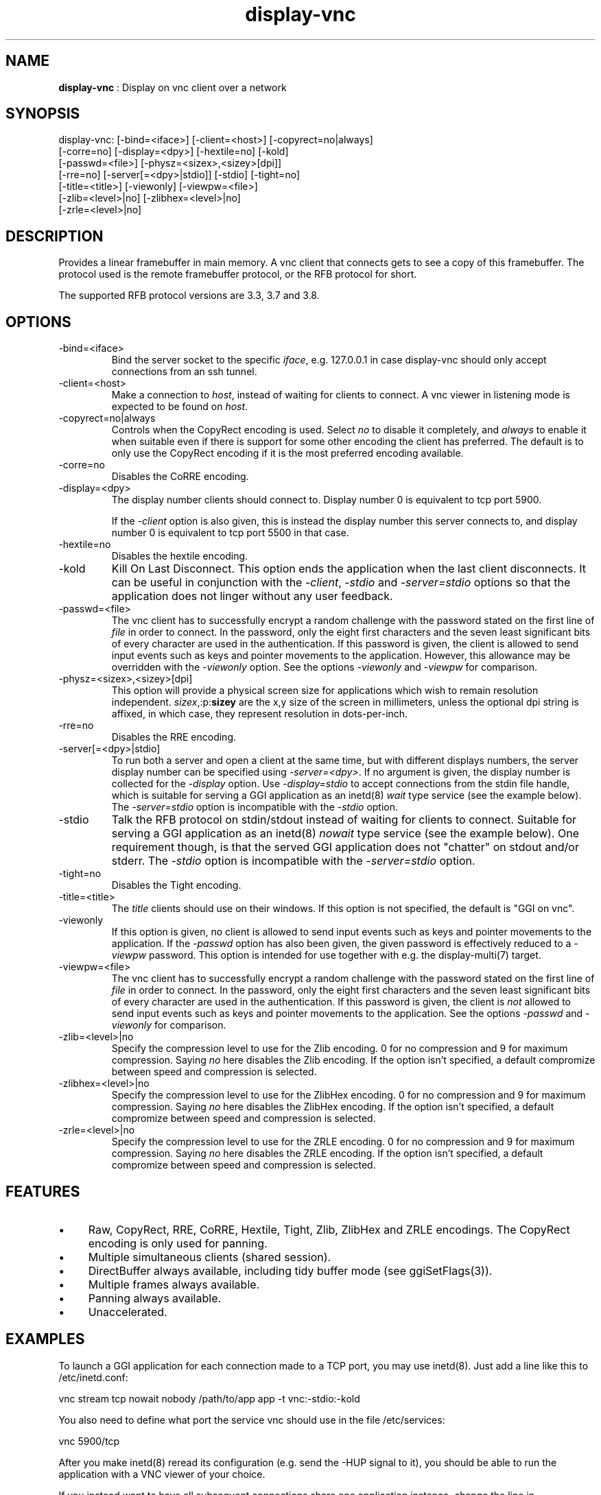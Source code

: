 .TH "display-vnc" 7 "2007-03-10" "libggi-current" GGI
.SH NAME
\fBdisplay-vnc\fR : Display on vnc client over a network
.SH SYNOPSIS
.nb
.nf
display-vnc: [-bind=<iface>] [-client=<host>] [-copyrect=no|always]
             [-corre=no] [-display=<dpy>] [-hextile=no] [-kold]
             [-passwd=<file>] [-physz=<sizex>,<sizey>[dpi]]
             [-rre=no] [-server[=<dpy>|stdio]] [-stdio] [-tight=no]
             [-title=<title>] [-viewonly] [-viewpw=<file>]
             [-zlib=<level>|no] [-zlibhex=<level>|no]
             [-zrle=<level>|no]
.fi

.SH DESCRIPTION
Provides a linear framebuffer in main memory. A vnc client that
connects gets to see a copy of this framebuffer. The protocol
used is the remote framebuffer protocol, or the RFB protocol for
short.

The supported RFB protocol versions are 3.3, 3.7 and 3.8.
.SH OPTIONS
.TP
\f(CW-bind=<iface>\fR
Bind the server socket to the specific \fIiface\fR, e.g. 127.0.0.1 in
case display-vnc should only accept connections from an ssh tunnel.

.TP
\f(CW-client=<host>\fR
Make a connection to \fIhost\fR, instead of waiting for clients to
connect. A vnc viewer in listening mode is expected to be found on
\fIhost\fR.

.TP
\f(CW-copyrect=no|always\fR
Controls when the CopyRect encoding is used. Select \fIno\fR to disable
it completely, and \fIalways\fR to enable it when suitable even if there
is support for some other encoding the client has preferred. The default
is to only use the CopyRect encoding if it is the most preferred
encoding available.

.TP
\f(CW-corre=no\fR
Disables the CoRRE encoding.

.TP
\f(CW-display=<dpy>\fR
The display number clients should connect to. Display number 0 is
equivalent to tcp port 5900.

If the \fI-client\fR option is also given, this is instead the display
number this server connects to, and display number 0 is equivalent
to tcp port 5500 in that case.

.TP
\f(CW-hextile=no\fR
Disables the hextile encoding.

.TP
\f(CW-kold\fR
Kill On Last Disconnect. This option ends the application when the last
client disconnects. It can be useful in conjunction with the \fI-client\fR,
\fI-stdio\fR and \fI-server=stdio\fR options so that the application does
not linger without any user feedback.

.TP
\f(CW-passwd=<file>\fR
The vnc client has to successfully encrypt a random challenge with
the password stated on the first line of \fIfile\fR in order to connect.
In the password, only the eight first characters and the seven least
significant bits of every character are used in the authentication.
If this password is given, the client is allowed to send input events
such as keys and pointer movements to the application. However, this
allowance may be overridden with the \fI-viewonly\fR option. See the
options \fI-viewonly\fR and \fI-viewpw\fR for comparison.

.TP
\f(CW-physz=<sizex>,<sizey>[dpi]\fR
This option will provide a physical screen size for applications
which wish to remain resolution independent. \fIsizex\fR,:p:\fBsizey\fR
are the x,y size of the screen in millimeters, unless the optional
\f(CWdpi\fR string is affixed, in which case, they represent resolution
in dots-per-inch.

.TP
\f(CW-rre=no\fR
Disables the RRE encoding.

.TP
\f(CW-server[=<dpy>|stdio]\fR
To run both a server and open a client at the same time, but with
different displays numbers, the server display number can be specified
using \fI-server=<dpy>\fR. If no argument is given, the display number
is collected for the \fI-display\fR option. Use \fI-display=stdio\fR to
accept connections from the stdin file handle, which is suitable for
serving a GGI application as an inetd(8) \fIwait\fR type service (see
the example below). The \fI-server=stdio\fR option is incompatible with
the \fI-stdio\fR option.

.TP
\f(CW-stdio\fR
Talk the RFB protocol on stdin/stdout instead of waiting for clients
to connect. Suitable for serving a GGI application as an inetd(8)
\fInowait\fR type service (see the example below). One requirement
though, is that the served GGI application does not "chatter" on
stdout and/or stderr. The \fI-stdio\fR option is incompatible with the
\fI-server=stdio\fR option.

.TP
\f(CW-tight=no\fR
Disables the Tight encoding.

.TP
\f(CW-title=<title>\fR
The \fItitle\fR clients should use on their windows. If this option
is not specified, the default is "GGI on vnc".

.TP
\f(CW-viewonly\fR
If this option is given, no client is allowed to send input events
such as keys and pointer movements to the application. If the
\fI-passwd\fR option has also been given, the given password is
effectively reduced to a \fI-viewpw\fR password. This option is
intended for use together with e.g. the \f(CWdisplay-multi(7)\fR
target.

.TP
\f(CW-viewpw=<file>\fR
The vnc client has to successfully encrypt a random challenge with
the password stated on the first line of \fIfile\fR in order to connect.
In the password, only the eight first characters and the seven least
significant bits of every character are used in the authentication.
If this password is given, the client is \fInot\fR allowed to send input
events such as keys and pointer movements to the application. See
the options \fI-passwd\fR and \fI-viewonly\fR for comparison.

.TP
\f(CW-zlib=<level>|no\fR
Specify the compression level to use for the Zlib encoding. 0 for
no compression and 9 for maximum compression. Saying \fIno\fR here
disables the Zlib encoding. If the option isn't specified, a default
compromize between speed and compression is selected.

.TP
\f(CW-zlibhex=<level>|no\fR
Specify the compression level to use for the ZlibHex encoding. 0 for
no compression and 9 for maximum compression. Saying \fIno\fR here
disables the ZlibHex encoding. If the option isn't specified, a default
compromize between speed and compression is selected.

.TP
\f(CW-zrle=<level>|no\fR
Specify the compression level to use for the ZRLE encoding. 0 for
no compression and 9 for maximum compression. Saying \fIno\fR here
disables the ZRLE encoding. If the option isn't specified, a default
compromize between speed and compression is selected.

.PP
.SH FEATURES
.IP \(bu 4
Raw, CopyRect, RRE, CoRRE, Hextile, Tight, Zlib, ZlibHex and ZRLE
encodings. The CopyRect encoding is only used for panning.
.IP \(bu 4
Multiple simultaneous clients (shared session).
.IP \(bu 4
DirectBuffer always available, including tidy buffer mode (see
\f(CWggiSetFlags(3)\fR).
.IP \(bu 4
Multiple frames always available.
.IP \(bu 4
Panning always available.
.IP \(bu 4
Unaccelerated.
.PP
.SH EXAMPLES
To launch a GGI application for each connection made to a TCP port, you
may use inetd(8). Just add a line like this to \f(CW/etc/inetd.conf\fR:

.nb
.nf
vnc stream tcp nowait nobody /path/to/app app -t vnc:-stdio:-kold
.fi

You also need to define what port the service \f(CWvnc\fR should use in the
file \f(CW/etc/services\fR:

.nb
.nf
vnc            5900/tcp
.fi

After you make inetd(8) reread its configuration (e.g. send the -HUP
signal to it), you should be able to run the application with a VNC
viewer of your choice.

If you instead want to have all subsequent connections share one
application instance, change the line in \f(CW/etc/inetd.conf\fR to:

.nb
.nf
vnc stream tcp wait nobody /path/to/app app -t vnc:-server=stdio:-kold
.fi

.RS
\fBNote:\fR
This assumes that the application supports the \f(CW-t\fR option to set
the display target, and that it does not output anything at all on
stdout/stderr. The application will run as the user \f(CWnobody\fR.
.RE
.SH CREDITS
The Tight encoding uses the jpeg library from the Independent JPEG Group.
.SH BUGS
.IP \(bu 4
If the application does not give control to libgii with regular
intervals (i.e. \f(CWgiiEventRead(3)\fR, \f(CWgiiEventPoll(3)\fR or some
wrapper that in turn calls one of these functions) this display target
will not work, or at least not work well.
.IP \(bu 4
For the Tight encoding there are a few tunables left. 1) The "weight"
of the different subencodings needs to be tuned. E.g. the gradient
filter subencoding is never used, even if it should be very good on
"blocky" data. 2) The jpeg quality selection could probably also be
better tuned. 3) The client should be able to select the zlib
compression level.
.IP \(bu 4
Special keys (i.e. shift, escape, etc) needs to be converted.
.PP
